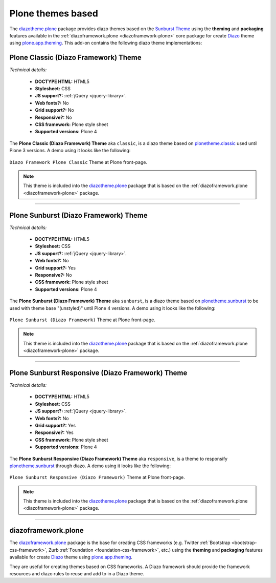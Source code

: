 .. _plone-default-themes:

Plone themes based
^^^^^^^^^^^^^^^^^^

.. _diazotheme-plone:

The `diazotheme.plone`_ package provides diazo themes based on the `Sunburst Theme`_ 
using the **theming** and **packaging** features available in the 
:ref:`diazoframework.plone <diazoframework-plone>` core package for create `Diazo`_ 
theme using `plone.app.theming`_. This add-on contains the following diazo theme 
implementations:


Plone Classic (Diazo Framework) Theme
````````````````````````````````````````

*Technical details:*

  - **DOCTYPE HTML:** HTML5
  - **Stylesheet:** CSS
  - **JS support?:** :ref:`jQuery <jquery-library>`.
  - **Web fonts?:** No
  - **Grid support?:** No
  - **Responsive?:** No
  - **CSS framework:** Plone style sheet
  - **Supported versions:** Plone 4

The **Plone Classic (Diazo Framework) Theme** aka ``classic``, is a diazo theme 
based on `plonetheme.classic`_ used until Plone 3 versions. A demo using it looks 
like the following:

.. figure:: ../../../_static/diazotheme_plone_classic.png
  :align: center
  :width: 55%
  :alt: Plone Classic (Diazo Framework) Theme

  ``Diazo Framework Plone Classic`` Theme at Plone front-page.

.. note::
    This theme is included into the `diazotheme.plone`_ package that is based on the 
    :ref:`diazoframework.plone <diazoframework-plone>` package.

----

Plone Sunburst (Diazo Framework) Theme
````````````````````````````````````````

*Technical details:*

  - **DOCTYPE HTML:** HTML5
  - **Stylesheet:** CSS
  - **JS support?:** :ref:`jQuery <jquery-library>`.
  - **Web fonts?:** No
  - **Grid support?:** Yes
  - **Responsive?:** No
  - **CSS framework:** Plone style sheet
  - **Supported versions:** Plone 4

The **Plone Sunburst (Diazo Framework) Theme** aka ``sunburst``, is a diazo theme 
based on `plonetheme.sunburst`_ to be used with theme base "(unstyled)" until 
Plone 4 versions. A demo using it looks like the following:

.. figure:: ../../../_static/diazotheme_plone_sunburst.png
  :align: center
  :width: 55%
  :alt: Plone Sunburst (Diazo Framework) Theme

  ``Plone Sunburst (Diazo Framework)`` Theme at Plone front-page.

.. note::
    This theme is included into the `diazotheme.plone`_ package that is based on the 
    :ref:`diazoframework.plone <diazoframework-plone>` package.


----

Plone Sunburst Responsive (Diazo Framework) Theme
`````````````````````````````````````````````````

*Technical details:*

  - **DOCTYPE HTML:** HTML5
  - **Stylesheet:** CSS
  - **JS support?:** :ref:`jQuery <jquery-library>`.
  - **Web fonts?:** No
  - **Grid support?:** Yes
  - **Responsive?:** Yes
  - **CSS framework:** Plone style sheet
  - **Supported versions:** Plone 4

The **Plone Sunburst Responsive (Diazo Framework) Theme** aka ``responsive``, 
is a theme to responsify `plonetheme.sunburst`_ through diazo. A demo using it 
looks like the following:

.. figure:: ../../../_static/diazotheme_plone_sunburst_responsive.png
  :align: center
  :width: 55%
  :alt: Plone Sunburst Responsive (Diazo Framework) Theme

  ``Plone Sunburst Responsive (Diazo Framework)`` Theme at Plone front-page.

.. note::
    This theme is included into the `diazotheme.plone`_ package that is based on the 
    :ref:`diazoframework.plone <diazoframework-plone>` package.

----

.. _diazoframework-plone:

diazoframework.plone
````````````````````

The `diazoframework.plone`_ package is the base for creating CSS frameworks (e.g. 
Twitter :ref:`Bootstrap <bootstrap-css-framework>`, Zurb :ref:`Foundation <foundation-css-framework>`, etc.) using the **theming** and **packaging** 
features available for create `Diazo`_ theme using `plone.app.theming`_. 

They are useful for creating themes based on CSS frameworks. A Diazo framework 
should provide the framework resources and diazo rules to reuse and add to in 
a Diazo theme.

.. _`diazoframework.plone`: https://github.com/collective/diazoframework.plone
.. _`diazotheme.plone`: https://github.com/collective/diazotheme.plone
.. _`Sunburst Theme`: https://github.com/plone/plonetheme.sunburst
.. _`Diazo`: http://diazo.org
.. _`plone.app.theming`: https://pypi.org/project/plone.app.theming/1.1.8/
.. _`plonetheme.classic`: https://github.com/plone/plonetheme.classic
.. _`plonetheme.sunburst`: https://github.com/plone/plonetheme.sunburst
